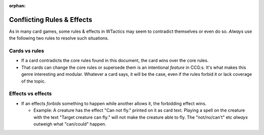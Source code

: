 :orphan:

===========================
Conflicting Rules & Effects
===========================

As in many card games, some rules & effects in WTactics may seem to
contradict themselves or even do so. *Always* use the following two
rules to resolve such situations.

Cards vs rules
--------------

-  If a card contradicts the core rules found in this document, the card
   wins over the core rules.
-  That cards can change the core rules or supersede them is an
   intentional *feature* in CCG:s. It's what makes this genre
   interesting and modular. Whatever a card says, it will be the case,
   even if the rules forbid it or lack coverage of the topic.

Effects vs effects
------------------

-  If an effects *forbids* something to happen while another allows it,
   the forbidding effect wins.

   -  Example: A creature has the effect "Can not fly." printed on it as
      card text. Playing a spell on the creature with the text "Target
      creature can fly." will not make the creature able to fly. The
      "not/no/can't" etc *always* outweigh what "can/could" happen.
